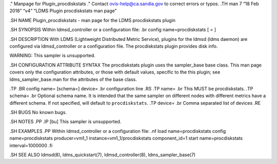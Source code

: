 ." Manpage for Plugin_procdiskstats ." Contact ovis-help@ca.sandia.gov
to correct errors or typos. .TH man 7 “18 Feb 2018” “v4” “LDMS Plugin
procdiskstats man page”

.SH NAME Plugin_procdiskstats - man page for the LDMS procdiskstats
plugin

.SH SYNOPSIS Within ldmsd_controller or a configuration file: .br config
name=procdiskstats [ = ]

.SH DESCRIPTION With LDMS (Lightweight Distributed Metric Service),
plugins for the ldmsd (ldms daemon) are configured via ldmsd_controller
or a configuration file. The procdiskstats plugin provides disk info.

WARNING: This sampler is unsupported.

.SH CONFIGURATION ATTRIBUTE SYNTAX The procdiskstats plugin uses the
sampler_base base class. This man page covers only the configuration
attributes, or those with default values, specific to the this plugin;
see ldms_sampler_base.man for the attributes of the base class.

.TP .BR config name= [schema=] device= .br configuration line .RS .TP
name= .br This MUST be procdiskstats. .TP schema= .br Optional schema
name. It is intended that the same sampler on different nodes with
different metrics have a different schema. If not specified, will
default to ``procdiskstats``. .TP device= .br Comma separated list of
devices .RE

.SH BUGS No known bugs.

.SH NOTES .PP .IP [bu] This sampler is unsupported.

.SH EXAMPLES .PP Within ldmsd_controller or a configuration file: .nf
load name=procdiskstats config name=procdiskstats producer=vm1_1
instance=vm1_1/procdiskstats component_id=1 start name=procdiskstats
interval=1000000 .fi

.SH SEE ALSO ldmsd(8), ldms_quickstart(7), ldmsd_controller(8),
ldms_sampler_base(7)
